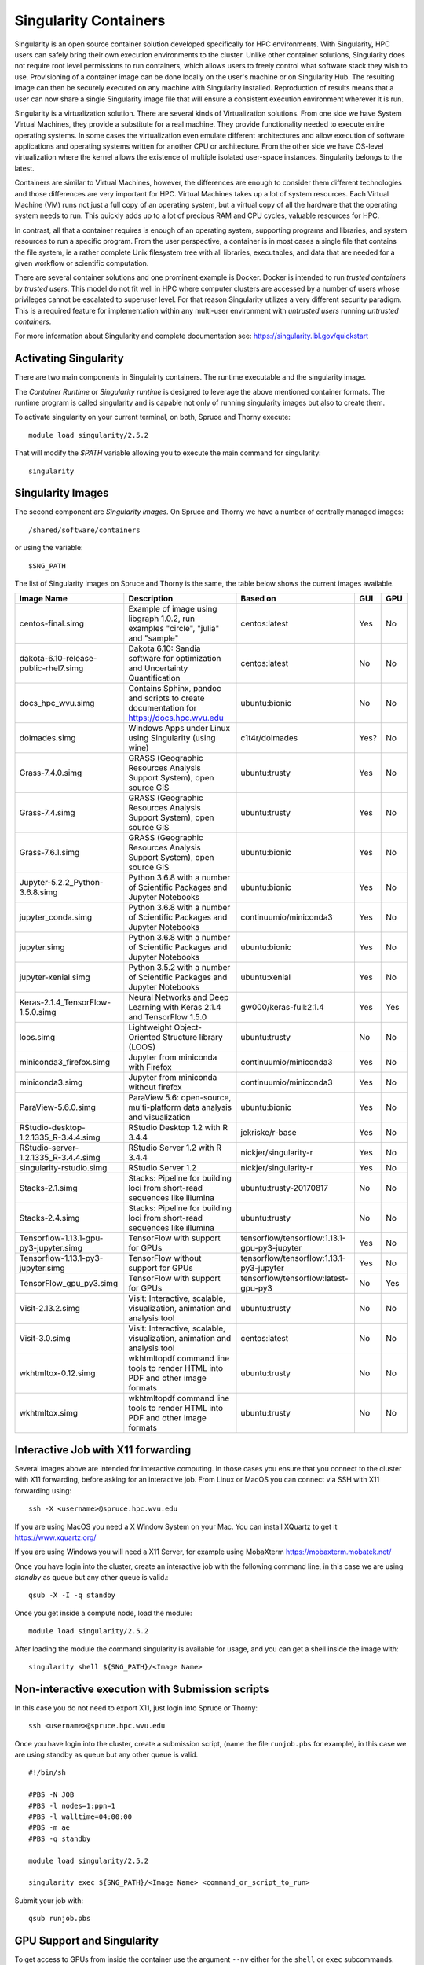 .. _ad-singularity:

Singularity Containers
======================

Singularity is an open source container solution developed specifically for HPC environments. With Singularity, HPC users can safely bring their own execution environments to the cluster. Unlike other container solutions, Singularity does not require root level permissions to run containers, which allows users to freely control what software stack they wish to use. Provisioning of a container image can be done locally on the user's machine or on Singularity Hub. The resulting image can then be securely executed on any machine with Singularity installed. Reproduction of results means that a user can now share a single Singularity image file that will ensure a consistent execution environment wherever it is run.

Singularity is a virtualization solution. There are several kinds of Virtualization solutions. From one side we have System Virtual Machines, they provide a substitute for a real machine. They provide functionality needed to execute entire operating systems. In some cases the virtualization even emulate different architectures and allow execution of software applications and operating systems written for another CPU or architecture. From the other side we have OS-level virtualization where the kernel allows the existence of multiple isolated user-space instances. Singularity belongs to the latest.

Containers are similar to Virtual Machines, however, the differences are enough to consider them different technologies and those differences are very important for HPC. Virtual Machines takes up a lot of system resources. Each Virtual Machine (VM) runs not just a full copy of an operating system, but a virtual copy of all the hardware that the operating system needs to run. This quickly adds up to a lot of precious RAM and CPU cycles, valuable resources for HPC.

In contrast, all that a container requires is enough of an operating system, supporting programs and libraries, and system resources to run a specific program. From the user perspective, a container is in most cases a single file that contains the file system, ie a rather complete Unix filesystem tree with all libraries, executables, and data that are needed for a given workflow or scientific computation.

There are several container solutions and one prominent example is Docker. Docker is intended to run *trusted containers* by *trusted users*. This model do not fit well in HPC where computer clusters are accessed by a number of users whose privileges cannot be escalated to superuser level. For that reason Singularity utilizes a very different security paradigm. This is a required feature for implementation within any multi-user environment with
*untrusted users* running *untrusted containers*.

For more information about Singularity and complete documentation see:
https://singularity.lbl.gov/quickstart


Activating Singularity
----------------------

There are two main components in Singulairty containers. The runtime executable and the singularity image.

The *Container Runtime* or *Singularity runtime* is designed to leverage the above mentioned container formats. The runtime program is called singularity and is capable not only of running singularity images but also to create them.

To activate singularity on your current terminal, on both, Spruce and Thorny execute::

  module load singularity/2.5.2

That will modify the `$PATH` variable allowing you to execute the main command for singularity::

  singularity

Singularity Images
------------------

The second component are *Singularity images*. On Spruce and Thorny we have a number of centrally managed images::

  /shared/software/containers

or using the variable::

  $SNG_PATH

The list of Singularity images on Spruce and Thorny is the same, the table below shows the current images available.

+---------------------------------------+----------------------------------------------------------------------------------+------------------------+-----+-----+
| Image Name                            | Description                                                                      | Based on               | GUI | GPU |
+=======================================+==================================================================================+========================+=====+=====+
| centos-final.simg                     | Example of image using libgraph 1.0.2, run examples                              | centos:latest          | Yes | No  |
|                                       | "circle", "julia" and "sample"                                                   |                        |     |     |
+---------------------------------------+----------------------------------------------------------------------------------+------------------------+-----+-----+
| dakota-6.10-release-public-rhel7.simg | Dakota 6.10: Sandia software for optimization and                                | centos:latest          | No  | No  |
|                                       | Uncertainty Quantification                                                       |                        |     |     |
+---------------------------------------+----------------------------------------------------------------------------------+------------------------+-----+-----+
| docs_hpc_wvu.simg                     | Contains Sphinx, pandoc and scripts to create documentation                      | ubuntu:bionic          | No  | No  |
|                                       | for https://docs.hpc.wvu.edu                                                     |                        |     |     |
+---------------------------------------+----------------------------------------------------------------------------------+------------------------+-----+-----+
| dolmades.simg                         | Windows Apps under Linux using Singularity (using wine)                          | c1t4r/dolmades         | Yes?| No  |
+---------------------------------------+----------------------------------------------------------------------------------+------------------------+-----+-----+
| Grass-7.4.0.simg                      | GRASS (Geographic Resources Analysis Support System), open source GIS            | ubuntu:trusty          | Yes | No  |
+---------------------------------------+----------------------------------------------------------------------------------+------------------------+-----+-----+
| Grass-7.4.simg                        | GRASS (Geographic Resources Analysis Support System), open source GIS            | ubuntu:trusty          | Yes | No  |
+---------------------------------------+----------------------------------------------------------------------------------+------------------------+-----+-----+
| Grass-7.6.1.simg                      | GRASS (Geographic Resources Analysis Support System), open source GIS            | ubuntu:bionic          | Yes | No  |
+---------------------------------------+----------------------------------------------------------------------------------+------------------------+-----+-----+
| Jupyter-5.2.2_Python-3.6.8.simg       | Python 3.6.8 with a number of Scientific Packages and Jupyter Notebooks          | ubuntu:bionic          | Yes | No  |
+---------------------------------------+----------------------------------------------------------------------------------+------------------------+-----+-----+
| jupyter_conda.simg                    | Python 3.6.8 with a number of Scientific Packages and Jupyter Notebooks          | continuumio/miniconda3 | Yes | No  |
+---------------------------------------+----------------------------------------------------------------------------------+------------------------+-----+-----+
| jupyter.simg                          | Python 3.6.8 with a number of Scientific Packages and Jupyter Notebooks          | ubuntu:bionic          | Yes | No  |
+---------------------------------------+----------------------------------------------------------------------------------+------------------------+-----+-----+
| jupyter-xenial.simg                   | Python 3.5.2 with a number of Scientific Packages and Jupyter Notebooks          | ubuntu:xenial          | Yes | No  |
+---------------------------------------+----------------------------------------------------------------------------------+------------------------+-----+-----+
| Keras-2.1.4_TensorFlow-1.5.0.simg     | Neural Networks and Deep Learning with Keras 2.1.4 and TensorFlow 1.5.0          | gw000/keras-full:2.1.4 | Yes | Yes |
+---------------------------------------+----------------------------------------------------------------------------------+------------------------+-----+-----+
| loos.simg                             | Lightweight Object-Oriented Structure library (LOOS)                             | ubuntu:trusty          | No  | No  |
+---------------------------------------+----------------------------------------------------------------------------------+------------------------+-----+-----+
| miniconda3_firefox.simg               | Jupyter from miniconda with Firefox                                              | continuumio/miniconda3 | Yes | No  |
+---------------------------------------+----------------------------------------------------------------------------------+------------------------+-----+-----+
| miniconda3.simg                       | Jupyter from miniconda without firefox                                           | continuumio/miniconda3 | Yes | No  |
+---------------------------------------+----------------------------------------------------------------------------------+------------------------+-----+-----+
| ParaView-5.6.0.simg                   | ParaView 5.6: open-source, multi-platform data analysis and visualization        | ubuntu:bionic          | Yes | No  |
+---------------------------------------+----------------------------------------------------------------------------------+------------------------+-----+-----+
| RStudio-desktop-1.2.1335_R-3.4.4.simg | RStudio Desktop 1.2 with R 3.4.4                                                 | jekriske/r-base        | Yes | No  |
+---------------------------------------+----------------------------------------------------------------------------------+------------------------+-----+-----+
| RStudio-server-1.2.1335_R-3.4.4.simg  | RStudio Server  1.2 with R 3.4.4                                                 | nickjer/singularity-r  | Yes | No  |
+---------------------------------------+----------------------------------------------------------------------------------+------------------------+-----+-----+
| singularity-rstudio.simg              | RStudio Server  1.2                                                              | nickjer/singularity-r  | Yes | No  |
+---------------------------------------+----------------------------------------------------------------------------------+------------------------+-----+-----+
| Stacks-2.1.simg                       | Stacks: Pipeline for building loci from short-read sequences like illumina       | ubuntu:trusty-20170817 | No  | No  |
+---------------------------------------+----------------------------------------------------------------------------------+------------------------+-----+-----+
| Stacks-2.4.simg                       | Stacks: Pipeline for building loci from short-read sequences like illumina       | ubuntu:trusty          | No  | No  |
+---------------------------------------+------------------------------------------------------------+---------------------+------------------------+-----+-----+
| Tensorflow-1.13.1-gpu-py3-jupyter.simg| TensorFlow with support for GPUs                           | tensorflow/tensorflow:1.13.1-gpu-py3-jupyter | Yes | No  |
+---------------------------------------+------------------------------------------------------------+---------------------+------------------------+-----+-----+
| Tensorflow-1.13.1-py3-jupyter.simg    | TensorFlow without support for GPUs                        | tensorflow/tensorflow:1.13.1-py3-jupyter     | Yes | No  |
+---------------------------------------+------------------------------------------------------------+---------------------+------------------------+-----+-----+
| TensorFlow_gpu_py3.simg               | TensorFlow with support for GPUs                           | tensorflow/tensorflow:latest-gpu-py3         | No  | Yes |
+---------------------------------------+------------------------------------------------------------+---------------------+------------------------+-----+-----+
| Visit-2.13.2.simg                     | Visit: Interactive, scalable, visualization, animation and analysis tool         | ubuntu:trusty          | No  | No  |
+---------------------------------------+----------------------------------------------------------------------------------+------------------------+-----+-----+
| Visit-3.0.simg                        | Visit: Interactive, scalable, visualization, animation and analysis tool         | centos:latest          | No  | No  |
+---------------------------------------+----------------------------------------------------------------------------------+------------------------+-----+-----+
| wkhtmltox-0.12.simg                   | wkhtmltopdf  command line tools to render HTML into PDF and other image formats  | ubuntu:trusty          | No  | No  |
+---------------------------------------+----------------------------------------------------------------------------------+------------------------+-----+-----+
| wkhtmltox.simg                        | wkhtmltopdf  command line tools to render HTML into PDF and other image formats  | ubuntu:trusty          | No  | No  |
+---------------------------------------+----------------------------------------------------------------------------------+------------------------+-----+-----+

Interactive Job with X11 forwarding
-----------------------------------

Several images above are intended for interactive computing.
In those cases you ensure that you connect to the cluster with X11 forwarding,
before asking for an interactive job. From Linux or MacOS you can connect via
SSH with X11 forwarding using::

    ssh -X <username>@spruce.hpc.wvu.edu

If you are using MacOS you need a X Window System on your Mac. You can install
XQuartz to get it https://www.xquartz.org/

If you are using Windows you will need a X11 Server, for example using
MobaXterm https://mobaxterm.mobatek.net/

Once you have login into the cluster, create an interactive job with the
following command line, in this case we are using `standby` as queue but
any other queue is valid.::

    qsub -X -I -q standby

Once you get inside a compute node, load the module::

    module load singularity/2.5.2

After loading the module the command singularity is available for usage,
and you can get a shell inside the image with::

    singularity shell ${SNG_PATH}/<Image Name>


Non-interactive execution with Submission scripts
-------------------------------------------------

In this case you do not need to export X11, just login into Spruce or Thorny::

    ssh <username>@spruce.hpc.wvu.edu

Once you have login into the cluster, create a submission script,
(name the file ``runjob.pbs`` for example), in this case we are using standby as
queue but any other queue is valid.

::

    #!/bin/sh

    #PBS -N JOB
    #PBS -l nodes=1:ppn=1
    #PBS -l walltime=04:00:00
    #PBS -m ae
    #PBS -q standby

    module load singularity/2.5.2

    singularity exec ${SNG_PATH}/<Image Name> <command_or_script_to_run>

Submit your job with::

    qsub runjob.pbs


GPU Support and Singularity
---------------------------

To get access to GPUs from inside the container use the argument ``--nv`` either for the ``shell`` or ``exec`` subcommands.
Lets demonstrate this with an interactive example using Tensorflow on spruce

Assuming that you are now log into Spruce execute::

  $> qsub -I -q comm_gpu

After a few seconds you get into a compute node::

  salg0001:~$>

Next step is to activate Singularity::

  $> module load singularity/2.5.2

Lets use for example ``Keras-2.1.4_TensorFlow-1.5.0.simg`` one of the images centrally managed and located at ``$SNG_PATH``::

  $> singularity shell --nv $SNG_PATH/Keras-2.1.4_TensorFlow-1.5.0.simg

Lets check that from inside the image the GPUs are visible::

  $> nvidia-smi
  Wed Sep 25 18:06:29 2019
  +-----------------------------------------------------------------------------+
  | NVIDIA-SMI 396.26                 Driver Version: 396.26                    |
  |-------------------------------+----------------------+----------------------+
  | GPU  Name        Persistence-M| Bus-Id        Disp.A | Volatile Uncorr. ECC |
  | Fan  Temp  Perf  Pwr:Usage/Cap|         Memory-Usage | GPU-Util  Compute M. |
  |===============================+======================+======================|
  |   0  Tesla K20m          Off  | 00000000:08:00.0 Off |                    0 |
  | N/A   39C    P0    76W / 225W |     96MiB /  4743MiB |     44%      Default |
  +-------------------------------+----------------------+----------------------+
  |   1  Tesla K20m          Off  | 00000000:24:00.0 Off |                    0 |
  | N/A   40C    P0    49W / 225W |      0MiB /  4743MiB |      0%      Default |
  +-------------------------------+----------------------+----------------------+
  |   2  Tesla K20m          Off  | 00000000:27:00.0 Off |                    0 |
  | N/A   34C    P0    52W / 225W |      0MiB /  4743MiB |     91%      Default |
  +-------------------------------+----------------------+----------------------+

  +-----------------------------------------------------------------------------+
  | Processes:                                                       GPU Memory |
  |  GPU       PID   Type   Process name                             Usage      |
  |=============================================================================|
  |                                                                             |
  +-----------------------------------------------------------------------------+

Now we can use IPython and Tensorflow::

  $> ipython3
  Python 3.5.3 (default, Jan 19 2017, 14:11:04)
  Type 'copyright', 'credits' or 'license' for more information
  IPython 6.2.1 -- An enhanced Interactive Python. Type '?' for help.

  In [1]: import tensorflow as tf

  In [2]: tf.test.is_built_with_cuda()
  Out[2]: True

  In [3]: tf.test.is_gpu_available()
  2019-09-25 18:18:37.476402: I tensorflow/core/platform/cpu_feature_guard.cc:137] Your CPU supports instructions that this TensorFlow binary was not compiled to use: SSE4.1 SSE4.2 AVX
  2019-09-25 18:18:40.271869: I tensorflow/core/common_runtime/gpu/gpu_device.cc:1105] Found device 0 with properties:
  name: Tesla K20m major: 3 minor: 5 memoryClockRate(GHz): 0.7055
  pciBusID: 0000:08:00.0
  totalMemory: 4.63GiB freeMemory: 4.48GiB
  2019-09-25 18:18:40.390182: I tensorflow/core/common_runtime/gpu/gpu_device.cc:1105] Found device 1 with properties:
  name: Tesla K20m major: 3 minor: 5 memoryClockRate(GHz): 0.7055
  pciBusID: 0000:24:00.0
  totalMemory: 4.63GiB freeMemory: 4.56GiB
  2019-09-25 18:18:40.508266: I tensorflow/core/common_runtime/gpu/gpu_device.cc:1105] Found device 2 with properties:
  name: Tesla K20m major: 3 minor: 5 memoryClockRate(GHz): 0.7055
  pciBusID: 0000:27:00.0
  totalMemory: 4.63GiB freeMemory: 4.56GiB
  2019-09-25 18:18:40.508594: I tensorflow/core/common_runtime/gpu/gpu_device.cc:1120] Device peer to peer matrix
  2019-09-25 18:18:40.508681: I tensorflow/core/common_runtime/gpu/gpu_device.cc:1126] DMA: 0 1 2
  2019-09-25 18:18:40.508697: I tensorflow/core/common_runtime/gpu/gpu_device.cc:1136] 0:   Y N N
  2019-09-25 18:18:40.508705: I tensorflow/core/common_runtime/gpu/gpu_device.cc:1136] 1:   N Y Y
  2019-09-25 18:18:40.508713: I tensorflow/core/common_runtime/gpu/gpu_device.cc:1136] 2:   N Y Y
  2019-09-25 18:18:40.508730: I tensorflow/core/common_runtime/gpu/gpu_device.cc:1195] Creating TensorFlow device (/device:GPU:0) -> (device: 0, name: Tesla K20m, pci bus id: 0000:08:00.0, compute capability: 3.5)
  2019-09-25 18:18:40.508742: I tensorflow/core/common_runtime/gpu/gpu_device.cc:1195] Creating TensorFlow device (/device:GPU:1) -> (device: 1, name: Tesla K20m, pci bus id: 0000:24:00.0, compute capability: 3.5)
  2019-09-25 18:18:40.508753: I tensorflow/core/common_runtime/gpu/gpu_device.cc:1195] Creating TensorFlow device (/device:GPU:2) -> (device: 2, name: Tesla K20m, pci bus id: 0000:27:00.0, compute capability: 3.5)
  Out[3]: True

Those two checks ensure that TensorFlow was indeed compiled with GPU support and the TensorFlow is able to see the 3 GPUs installed on the machine.

Now we can run a very simple calculation using the GPUs::

  In [4]: with tf.device('/gpu:0'):
     ...:     a = tf.constant([1.0, 2.0, 3.0, 4.0, 5.0, 6.0], shape=[2, 3], name='a')
     ...:     b = tf.constant([1.0, 2.0, 3.0, 4.0, 5.0, 6.0], shape=[3, 2], name='b')
     ...:     c = tf.matmul(a, b)
     ...:
     ...: with tf.Session() as sess:
     ...:     print (sess.run(c))
     ...:
  2019-09-25 18:22:40.750833: I tensorflow/core/common_runtime/gpu/gpu_device.cc:1195] Creating TensorFlow device (/device:GPU:0) -> (device: 0, name: Tesla K20m, pci bus id: 0000:08:00.0, compute capability: 3.5)
  2019-09-25 18:22:40.750901: I tensorflow/core/common_runtime/gpu/gpu_device.cc:1195] Creating TensorFlow device (/device:GPU:1) -> (device: 1, name: Tesla K20m, pci bus id: 0000:24:00.0, compute capability: 3.5)
  2019-09-25 18:22:40.750914: I tensorflow/core/common_runtime/gpu/gpu_device.cc:1195] Creating TensorFlow device (/device:GPU:2) -> (device: 2, name: Tesla K20m, pci bus id: 0000:27:00.0, compute capability: 3.5)
  [[ 22.  28.]
   [ 49.  64.]]

Notice that the calculation was performed on ``/gpu:0``, as the machine has 3 GPUs you can also compute on ``/gpu:1`` and ``/gpu:2``
Another way of checking the available devices is with::

  In [5]: with tf.Session() as sess:
   ...:   devices = sess.list_devices()
   ...:
  2019-09-25 18:27:51.067844: I tensorflow/core/common_runtime/gpu/gpu_device.cc:1195] Creating TensorFlow device (/device:GPU:0) -> (device: 0, name: Tesla K20m, pci bus id: 0000:08:00.0, compute capability: 3.5)
  2019-09-25 18:27:51.067891: I tensorflow/core/common_runtime/gpu/gpu_device.cc:1195] Creating TensorFlow device (/device:GPU:1) -> (device: 1, name: Tesla K20m, pci bus id: 0000:24:00.0, compute capability: 3.5)
  2019-09-25 18:27:51.067904: I tensorflow/core/common_runtime/gpu/gpu_device.cc:1195] Creating TensorFlow device (/device:GPU:2) -> (device: 2, name: Tesla K20m, pci bus id: 0000:27:00.0, compute capability: 3.5)
